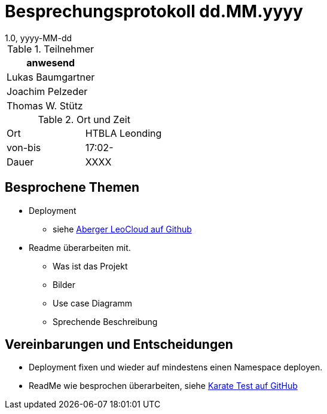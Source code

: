 = Besprechungsprotokoll dd.MM.yyyy
1.0, yyyy-MM-dd
ifndef::imagesdir[:imagesdir: ../images]
:icons: font
//:sectnums:    // Nummerierung der Überschriften / section numbering
//:toc: left

//Need this blank line after ifdef, don't know why...
ifdef::backend-html5[]

// https://fontawesome.com/v4.7.0/icons/


.Teilnehmer
|===
|anwesend

|Lukas Baumgartner

|Joachim Pelzeder

|Thomas W. Stütz

|===

.Ort und Zeit
[cols=2*]
|===
|Ort
|HTBLA Leonding

|von-bis
|17:02-
|Dauer
|XXXX
|===

== Besprochene Themen

* Deployment
** siehe https://github.com/caberger/leocloud[Aberger LeoCloud auf Github]

* Readme überarbeiten mit.
** Was ist das Projekt
** Bilder
** Use case Diagramm
** Sprechende Beschreibung

== Vereinbarungen und Entscheidungen

* Deployment fixen und wieder auf mindestens einen Namespace deployen.
* ReadMe wie besprochen überarbeiten, siehe https://github.com/karatelabs/karate[Karate Test auf GitHub]